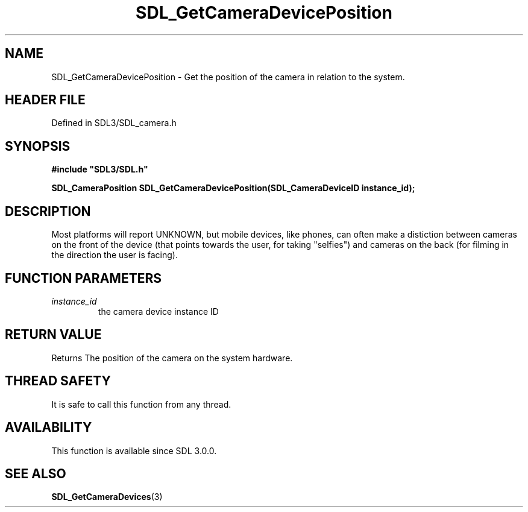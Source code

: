 .\" This manpage content is licensed under Creative Commons
.\"  Attribution 4.0 International (CC BY 4.0)
.\"   https://creativecommons.org/licenses/by/4.0/
.\" This manpage was generated from SDL's wiki page for SDL_GetCameraDevicePosition:
.\"   https://wiki.libsdl.org/SDL_GetCameraDevicePosition
.\" Generated with SDL/build-scripts/wikiheaders.pl
.\"  revision SDL-prerelease-3.1.1-227-gd42d66149
.\" Please report issues in this manpage's content at:
.\"   https://github.com/libsdl-org/sdlwiki/issues/new
.\" Please report issues in the generation of this manpage from the wiki at:
.\"   https://github.com/libsdl-org/SDL/issues/new?title=Misgenerated%20manpage%20for%20SDL_GetCameraDevicePosition
.\" SDL can be found at https://libsdl.org/
.de URL
\$2 \(laURL: \$1 \(ra\$3
..
.if \n[.g] .mso www.tmac
.TH SDL_GetCameraDevicePosition 3 "SDL 3.1.1" "SDL" "SDL3 FUNCTIONS"
.SH NAME
SDL_GetCameraDevicePosition \- Get the position of the camera in relation to the system\[char46]
.SH HEADER FILE
Defined in SDL3/SDL_camera\[char46]h

.SH SYNOPSIS
.nf
.B #include \(dqSDL3/SDL.h\(dq
.PP
.BI "SDL_CameraPosition SDL_GetCameraDevicePosition(SDL_CameraDeviceID instance_id);
.fi
.SH DESCRIPTION
Most platforms will report UNKNOWN, but mobile devices, like phones, can
often make a distiction between cameras on the front of the device (that
points towards the user, for taking "selfies") and cameras on the back (for
filming in the direction the user is facing)\[char46]

.SH FUNCTION PARAMETERS
.TP
.I instance_id
the camera device instance ID
.SH RETURN VALUE
Returns The position of the camera on the system hardware\[char46]

.SH THREAD SAFETY
It is safe to call this function from any thread\[char46]

.SH AVAILABILITY
This function is available since SDL 3\[char46]0\[char46]0\[char46]

.SH SEE ALSO
.BR SDL_GetCameraDevices (3)
